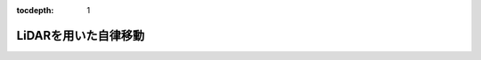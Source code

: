 :tocdepth: 1

*********************************************************************************
LiDARを用いた自律移動
*********************************************************************************